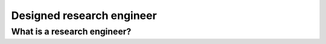 Designed research engineer
==========================

What is a research engineer?
----------------------------
